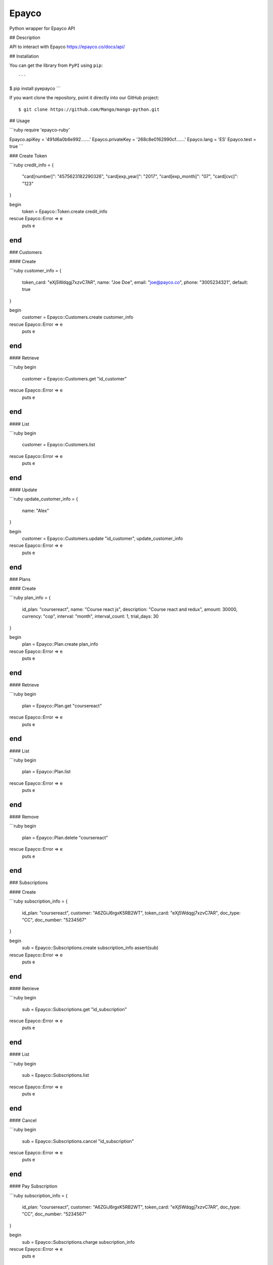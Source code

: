 Epayco
=====

Python wrapper for Epayco API

## Description

API to interact with Epayco
https://epayco.co/docs/api/

## Installation

You can get the library from ``PyPI`` using ``pip``::

```
$ pip install pyepayco
```

If you want clone the repository, point it directly into our GitHub project::

    $ git clone https://github.com/Mango/mango-python.git

## Usage

```ruby
require 'epayco-ruby'

Epayco.apiKey = '491d6a0b6e992.......'
Epayco.privateKey = '268c8e0162990cf.......'
Epayco.lang = 'ES'
Epayco.test = true
```

### Create Token

```ruby
credit_info = {
  "card[number]": "4575623182290326",
  "card[exp_year]": "2017",
  "card[exp_month]": "07",
  "card[cvc]": "123"
}

begin
  token = Epayco::Token.create credit_info
rescue Epayco::Error => e
  puts e
end
```

### Customers

#### Create

```ruby
customer_info = {
  token_card: "eXj5Wdqgj7xzvC7AR",
  name: "Joe Doe",
  email: "joe@payco.co",
  phone: "3005234321",
  default: true
}

begin
  customer = Epayco::Customers.create customer_info
rescue Epayco::Error => e
  puts e
end
```

#### Retrieve

```ruby
begin
  customer = Epayco::Customers.get "id_customer"
rescue Epayco::Error => e
  puts e
end
```

#### List

```ruby
begin
  customer = Epayco::Customers.list
rescue Epayco::Error => e
  puts e
end
```

#### Update

```ruby
update_customer_info = {
  name: "Alex"
}

begin
  customer = Epayco::Customers.update "id_customer", update_customer_info
rescue Epayco::Error => e
  puts e
end
```

### Plans

#### Create

```ruby
plan_info = {
  id_plan: "coursereact",
  name: "Course react js",
  description: "Course react and redux",
  amount: 30000,
  currency: "cop",
  interval: "month",
  interval_count: 1,
  trial_days: 30
}

begin
  plan = Epayco::Plan.create plan_info
rescue Epayco::Error => e
  puts e
end
```

#### Retrieve

```ruby
begin
  plan = Epayco::Plan.get "coursereact"
rescue Epayco::Error => e
  puts e
end
```

#### List

```ruby
begin
  plan = Epayco::Plan.list
rescue Epayco::Error => e
  puts e
end
```

#### Remove

```ruby
begin
  plan = Epayco::Plan.delete "coursereact"
rescue Epayco::Error => e
  puts e
end
```

### Subscriptions

#### Create

```ruby
subscription_info = {
  id_plan: "coursereact",
  customer: "A6ZGiJ6rgxK5RB2WT",
  token_card: "eXj5Wdqgj7xzvC7AR",
  doc_type: "CC",
  doc_number: "5234567"
}

begin
  sub = Epayco::Subscriptions.create subscription_info
  assert(sub)
rescue Epayco::Error => e
  puts e
end
```

#### Retrieve

```ruby
begin
  sub = Epayco::Subscriptions.get "id_subscription"
rescue Epayco::Error => e
  puts e
end
```

#### List

```ruby
begin
  sub = Epayco::Subscriptions.list
rescue Epayco::Error => e
  puts e
end
```

#### Cancel

```ruby
begin
  sub = Epayco::Subscriptions.cancel "id_subscription"
rescue Epayco::Error => e
  puts e
end
```

#### Pay Subscription

```ruby
subscription_info = {
  id_plan: "coursereact",
  customer: "A6ZGiJ6rgxK5RB2WT",
  token_card: "eXj5Wdqgj7xzvC7AR",
  doc_type: "CC",
  doc_number: "5234567"
}

begin
  sub = Epayco::Subscriptions.charge subscription_info
rescue Epayco::Error => e
  puts e
end
```

### PSE

#### Create

```ruby
pse_info = {
  bank: "1007",
  invoice: "1472050778",
  description: "pay test",
  value: "10000",
  tax: "0",
  tax_base: "0",
  currency: "COP",
  type_person: "0",
  doc_type: "CC",
  doc_number: "10358519",
  name: "testing",
  last_name: "PAYCO",
  email: "no-responder@payco.co",
  country: "CO",
  cell_phone: "3010000001",
  ip: "186.116.10.133",
  url_response: "https:/secure.payco.co/restpagos/testRest/endpagopse.php",
  url_confirmation: "https:/secure.payco.co/restpagos/testRest/endpagopse.php",
  method_confirmation: "GET",
}

begin
  pse = Epayco::Bank.create pse_info
rescue Epayco::Error => e
  puts e
end
```

#### Retrieve

```ruby
begin
  pse = Epayco::Bank.get "id_transaction"
rescue Epayco::Error => e
  puts e
end
```

### Cash

#### Create

```ruby
cash_info = {
    invoice: "1472050778",
    description: "pay test",
    value: "20000",
    tax: "0",
    tax_base: "0",
    currency: "COP",
    type_person: "0",
    doc_type: "CC",
    doc_number: "10358519",
    name: "testing",
    last_name: "PAYCO",
    email: "test@mailinator.com",
    cell_phone: "3010000001",
    end_date: "2017-12-05",
    ip: "186.116.10.133",
    url_response: "https:/secure.payco.co/restpagos/testRest/endpagopse.php",
    url_confirmation: "https:/secure.payco.co/restpagos/testRest/endpagopse.php",
    method_confirmation: "GET",
}

begin
  cash = Epayco::Cash.create cash_info, "efecty"
rescue Epayco::Error => e
  puts e
end
```

#### Retrieve

```ruby
begin
  cash = Epayco::Cash.get "id_transaction"
rescue Epayco::Error => e
  puts e
end
```

### Payment

#### Create

```ruby
payment_info = {
  token_card: "eXj5Wdqgj7xzvC7AR",
  customer_id: "A6ZGiJ6rgxK5RB2WT",
  doc_type: "CC",
  doc_number: "1035851980",
  name: "John",
  last_name: "Doe",
  email: "example@email.com",
  ip: "192.198.2.114",
  bill: "OR-1234",
  description: "Test Payment",
  value: "116000",
  tax: "16000",
  tax_base: "100000",
  currency: "COP",
  dues: "12"
}

begin
  pay = Epayco::Charge.create payment_info
rescue Epayco::Error => e
  puts e
end
```

#### Retrieve

```ruby
begin
  pay = Epayco::Charge.get "id_payment"
rescue Epayco::Error => e
  puts e
end
```